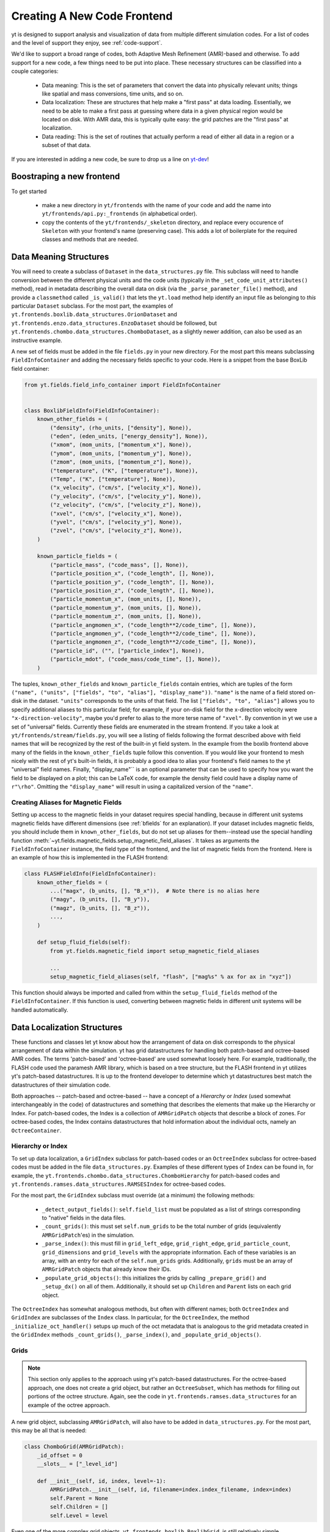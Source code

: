 .. _creating_frontend:

Creating A New Code Frontend
============================

.. warning: This section is not yet updated to work with yt 3.0.  If you
            have a question about making a custom derived quantity, please
            contact the mailing list.

yt is designed to support analysis and visualization of data from
multiple different simulation codes. For a list of codes and the level
of support they enjoy, see :ref:`code-support`.

We'd like to support a broad range of codes, both Adaptive Mesh
Refinement (AMR)-based and otherwise. To add support for a new code, a
few things need to be put into place. These necessary structures can
be classified into a couple categories:

 * Data meaning: This is the set of parameters that convert the data into
   physically relevant units; things like spatial and mass conversions, time
   units, and so on.
 * Data localization: These are structures that help make a "first pass" at data
   loading. Essentially, we need to be able to make a first pass at guessing
   where data in a given physical region would be located on disk. With AMR
   data, this is typically quite easy: the grid patches are the "first pass" at
   localization.
 * Data reading: This is the set of routines that actually perform a read of
   either all data in a region or a subset of that data.


If you are interested in adding a new code, be sure to drop us a line on
`yt-dev <https://mail.python.org/archives/list/yt-dev@python.org/>`_!


Boostraping a new frontend
--------------------------

To get started

 * make a new directory in ``yt/frontends`` with the name of your code and add the name
   into ``yt/frontends/api.py:_frontends`` (in alphabetical order).
 * copy the contents of the ``yt/frontends/_skeleton`` directory, and replace every
   occurence of ``Skeleton`` with your frontend's name (preserving case). This
   adds a lot of boilerplate for the required classes and methods that are needed.


Data Meaning Structures
-----------------------

You will need to create a subclass of ``Dataset`` in the ``data_structures.py``
file. This subclass will need to handle conversion between the different physical
units and the code units (typically in the ``_set_code_unit_attributes()``
method), read in metadata describing the overall data on disk (via the
``_parse_parameter_file()`` method), and provide a ``classmethod``
called ``_is_valid()`` that lets the ``yt.load`` method help identify an
input file as belonging to *this* particular ``Dataset`` subclass.
For the most part, the examples of
``yt.frontends.boxlib.data_structures.OrionDataset`` and
``yt.frontends.enzo.data_structures.EnzoDataset`` should be followed,
but ``yt.frontends.chombo.data_structures.ChomboDataset``, as a
slightly newer addition, can also be used as an instructive example.

A new set of fields must be added in the file ``fields.py`` in your
new directory.  For the most part this means subclassing
``FieldInfoContainer`` and adding the necessary fields specific to
your code. Here is a snippet from the base BoxLib field container:

.. code-block:: python

    from yt.fields.field_info_container import FieldInfoContainer


    class BoxlibFieldInfo(FieldInfoContainer):
        known_other_fields = (
            ("density", (rho_units, ["density"], None)),
            ("eden", (eden_units, ["energy_density"], None)),
            ("xmom", (mom_units, ["momentum_x"], None)),
            ("ymom", (mom_units, ["momentum_y"], None)),
            ("zmom", (mom_units, ["momentum_z"], None)),
            ("temperature", ("K", ["temperature"], None)),
            ("Temp", ("K", ["temperature"], None)),
            ("x_velocity", ("cm/s", ["velocity_x"], None)),
            ("y_velocity", ("cm/s", ["velocity_y"], None)),
            ("z_velocity", ("cm/s", ["velocity_z"], None)),
            ("xvel", ("cm/s", ["velocity_x"], None)),
            ("yvel", ("cm/s", ["velocity_y"], None)),
            ("zvel", ("cm/s", ["velocity_z"], None)),
        )

        known_particle_fields = (
            ("particle_mass", ("code_mass", [], None)),
            ("particle_position_x", ("code_length", [], None)),
            ("particle_position_y", ("code_length", [], None)),
            ("particle_position_z", ("code_length", [], None)),
            ("particle_momentum_x", (mom_units, [], None)),
            ("particle_momentum_y", (mom_units, [], None)),
            ("particle_momentum_z", (mom_units, [], None)),
            ("particle_angmomen_x", ("code_length**2/code_time", [], None)),
            ("particle_angmomen_y", ("code_length**2/code_time", [], None)),
            ("particle_angmomen_z", ("code_length**2/code_time", [], None)),
            ("particle_id", ("", ["particle_index"], None)),
            ("particle_mdot", ("code_mass/code_time", [], None)),
        )

The tuples, ``known_other_fields`` and ``known_particle_fields`` contain
entries, which are tuples of the form ``("name", ("units", ["fields", "to",
"alias"], "display_name"))``.  ``"name"`` is the name of a field stored on-disk
in the dataset. ``"units"`` corresponds to the units of that field.  The list
``["fields", "to", "alias"]`` allows you to specify additional aliases to this
particular field; for example, if your on-disk field for the x-direction
velocity were ``"x-direction-velocity"``, maybe you'd prefer to alias to the
more terse name of ``"xvel"``.  By convention in yt we use a set of "universal"
fields. Currently these fields are enumerated in the stream frontend. If you
take a look at ``yt/frontends/stream/fields.py``, you will see a listing of
fields following the format described above with field names that will be
recognized by the rest of the built-in yt field system. In the example from the
boxlib frontend above many of the fields in the ``known_other_fields`` tuple
follow this convention. If you would like your frontend to mesh nicely with the
rest of yt's built-in fields, it is probably a good idea to alias your
frontend's field names to the yt "universal" field names. Finally,
"display_name"`` is an optional parameter that can be used to specify how you
want the field to be displayed on a plot; this can be LaTeX code, for example
the density field could have a display name of ``r"\rho"``.  Omitting the
``"display_name"`` will result in using a capitalized version of the ``"name"``.

.. _bfields-frontend:

Creating Aliases for Magnetic Fields
^^^^^^^^^^^^^^^^^^^^^^^^^^^^^^^^^^^^

Setting up access to the magnetic fields in your dataset requires special
handling, because in different unit systems magnetic fields have different
dimensions (see :ref:`bfields` for an explanation). If your dataset includes
magnetic fields, you should include them in ``known_other_fields``, but do
not set up aliases for them--instead use the special handling function
:meth:`~yt.fields.magnetic_fields.setup_magnetic_field_aliases`. It takes
as arguments the ``FieldInfoContainer`` instance, the field type of the
frontend, and the list of magnetic fields from the frontend. Here is an
example of how this is implemented in the FLASH frontend:

.. code-block:: python

    class FLASHFieldInfo(FieldInfoContainer):
        known_other_fields = (
            ...("magx", (b_units, [], "B_x")),  # Note there is no alias here
            ("magy", (b_units, [], "B_y")),
            ("magz", (b_units, [], "B_z")),
            ...,
        )

        def setup_fluid_fields(self):
            from yt.fields.magnetic_field import setup_magnetic_field_aliases

            ...
            setup_magnetic_field_aliases(self, "flash", ["mag%s" % ax for ax in "xyz"])

This function should always be imported and called from within the
``setup_fluid_fields`` method of the ``FieldInfoContainer``. If this
function is used, converting between magnetic fields in different
unit systems will be handled automatically.

Data Localization Structures
----------------------------

These functions and classes let yt know about how the arrangement of
data on disk corresponds to the physical arrangement of data within
the simulation.  yt has grid datastructures for handling both
patch-based and octree-based AMR codes.  The terms 'patch-based'
and 'octree-based' are used somewhat loosely here.  For example,
traditionally, the FLASH code used the paramesh AMR library, which is
based on a tree structure, but the FLASH frontend in yt utilizes yt's
patch-based datastructures.  It is up to the frontend developer to
determine which yt datastructures best match the datastructures of
their simulation code.

Both approaches -- patch-based and octree-based -- have a concept of a
*Hierarchy* or *Index* (used somewhat interchangeably in the code) of
datastructures and something that describes the elements that make up
the Hierarchy or Index.  For patch-based codes, the Index is a
collection of ``AMRGridPatch`` objects that describe a block of zones.
For octree-based codes, the Index contains datastructures that hold
information about the individual octs, namely an ``OctreeContainer``.

Hierarchy or Index
^^^^^^^^^^^^^^^^^^

To set up data localization, a ``GridIndex`` subclass for patch-based
codes or an ``OctreeIndex`` subclass for octree-based codes must be
added in the file ``data_structures.py``. Examples of these different
types of ``Index`` can be found in, for example, the
``yt.frontends.chombo.data_structures.ChomboHierarchy`` for patch-based
codes and ``yt.frontends.ramses.data_structures.RAMSESIndex`` for
octree-based codes.

For the most part, the ``GridIndex`` subclass must override (at a
minimum) the following methods:

 * ``_detect_output_fields()``: ``self.field_list`` must be populated as a list
   of strings corresponding to "native" fields in the data files.
 * ``_count_grids()``: this must set ``self.num_grids`` to be the total number
   of grids (equivalently ``AMRGridPatch``'es) in the simulation.
 * ``_parse_index()``: this must fill in ``grid_left_edge``,
   ``grid_right_edge``, ``grid_particle_count``, ``grid_dimensions`` and
   ``grid_levels`` with the appropriate information.  Each of these variables
   is an array, with an entry for each of the ``self.num_grids`` grids.
   Additionally, ``grids``  must be an array of ``AMRGridPatch`` objects that
   already know their IDs.
 * ``_populate_grid_objects()``: this initializes the grids by calling
   ``_prepare_grid()`` and ``_setup_dx()`` on all of them.  Additionally, it
   should set up ``Children`` and ``Parent`` lists on each grid object.

The ``OctreeIndex`` has somewhat analogous methods, but often with
different names; both ``OctreeIndex`` and ``GridIndex`` are subclasses
of the ``Index`` class.  In particular, for the ``OctreeIndex``, the
method ``_initialize_oct_handler()`` setups up much of the oct
metadata that is analogous to the grid metadata created in the
``GridIndex`` methods ``_count_grids()``, ``_parse_index()``, and
``_populate_grid_objects()``.

Grids
^^^^^

.. note:: This section only applies to the approach using yt's patch-based
	  datastructures.  For the octree-based approach, one does not create
	  a grid object, but rather an ``OctreeSubset``, which has methods
	  for filling out portions of the octree structure.  Again, see the
	  code in ``yt.frontends.ramses.data_structures`` for an example of
	  the octree approach.

A new grid object, subclassing ``AMRGridPatch``, will also have to be added in
``data_structures.py``. For the most part, this may be all
that is needed:

.. code-block:: python

    class ChomboGrid(AMRGridPatch):
        _id_offset = 0
        __slots__ = ["_level_id"]

        def __init__(self, id, index, level=-1):
            AMRGridPatch.__init__(self, id, filename=index.index_filename, index=index)
            self.Parent = None
            self.Children = []
            self.Level = level


Even one of the more complex grid objects,
``yt.frontends.boxlib.BoxlibGrid``, is still relatively simple.

Data Reading Functions
----------------------

In ``io.py``, there are a number of IO handlers that handle the
mechanisms by which data is read off disk.  To implement a new data
reader, you must subclass ``BaseIOHandler``.  The various frontend IO
handlers are stored in an IO registry - essentially a dictionary that
uses the name of the frontend as a key, and the specific IO handler as
a value.  It is important, therefore, to set the ``dataset_type``
attribute of your subclass, which is what is used as the key in the IO
registry.  For example:

.. code-block:: python

    class IOHandlerBoxlib(BaseIOHandler):
        _dataset_type = "boxlib_native"
	...

At a minimum, one should also override the following methods

* ``_read_fluid_selection()``: this receives a collection of data "chunks", a
  selector describing which "chunks" you are concerned with, a list of fields,
  and the size of the data to read.  It should create and return a dictionary
  whose keys are the fields, and whose values are numpy arrays containing the
  data.  The data should actually be read via the ``_read_chunk_data()``
  method.
* ``_read_chunk_data()``: this method receives a "chunk" of data along with a
  list of fields we want to read.  It loops over all the grid objects within
  the "chunk" of data and reads from disk the specific fields, returning a
  dictionary whose keys are the fields and whose values are numpy arrays of
  the data.

If your dataset has particle information, you'll want to override the
``_read_particle_coords()`` and ``read_particle_fields()`` methods as
well.  Each code is going to read data from disk in a different
fashion, but the ``yt.frontends.boxlib.io.IOHandlerBoxlib`` is a
decent place to start.

And that just about covers it. Please feel free to email
`yt-users <https://mail.python.org/archives/list/yt-users@python.org/>`_ or
`yt-dev <https://mail.python.org/archives/list/yt-dev@python.org/>`_ with
any questions, or to let us know you're thinking about adding a new code to yt.
